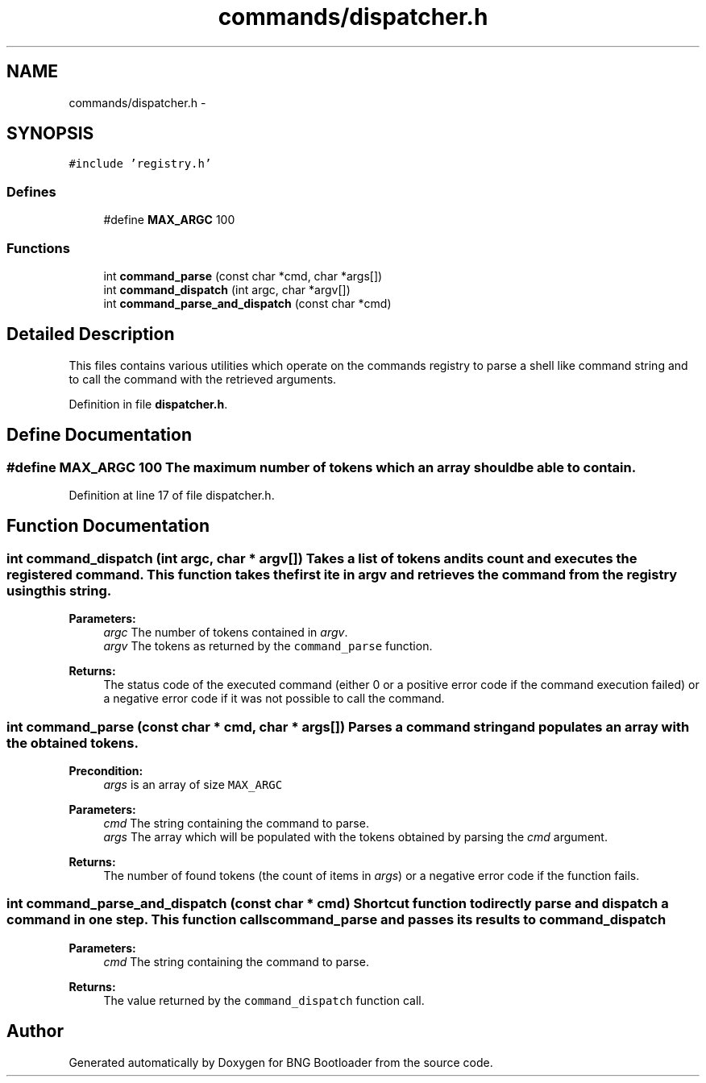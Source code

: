 .TH "commands/dispatcher.h" 3 "20 Apr 2010" "Version 0.2" "BNG Bootloader" \" -*- nroff -*-
.ad l
.nh
.SH NAME
commands/dispatcher.h \- 
.SH SYNOPSIS
.br
.PP
\fC#include 'registry.h'\fP
.br

.SS "Defines"

.in +1c
.ti -1c
.RI "#define \fBMAX_ARGC\fP   100"
.br
.in -1c
.SS "Functions"

.in +1c
.ti -1c
.RI "int \fBcommand_parse\fP (const char *cmd, char *args[])"
.br
.ti -1c
.RI "int \fBcommand_dispatch\fP (int argc, char *argv[])"
.br
.ti -1c
.RI "int \fBcommand_parse_and_dispatch\fP (const char *cmd)"
.br
.in -1c
.SH "Detailed Description"
.PP 
This files contains various utilities which operate on the commands registry to parse a shell like command string and to call the command with the retrieved arguments. 
.PP
Definition in file \fBdispatcher.h\fP.
.SH "Define Documentation"
.PP 
.SS "#define MAX_ARGC   100"The maximum number of tokens which an array should be able to contain. 
.PP
Definition at line 17 of file dispatcher.h.
.SH "Function Documentation"
.PP 
.SS "int command_dispatch (int argc, char * argv[])"Takes a list of tokens and its count and executes the registered command. This function takes the first ite in \fIargv\fP and retrieves the command from the registry using this string.
.PP
\fBParameters:\fP
.RS 4
\fIargc\fP The number of tokens contained in \fIargv\fP. 
.br
\fIargv\fP The tokens as returned by the \fCcommand_parse\fP function.
.RE
.PP
\fBReturns:\fP
.RS 4
The status code of the executed command (either 0 or a positive error code if the command execution failed) or a negative error code if it was not possible to call the command. 
.RE
.PP

.SS "int command_parse (const char * cmd, char * args[])"Parses a command string and populates an array with the obtained tokens.
.PP
\fBPrecondition:\fP
.RS 4
\fIargs\fP is an array of size \fCMAX_ARGC\fP 
.RE
.PP
\fBParameters:\fP
.RS 4
\fIcmd\fP The string containing the command to parse. 
.br
\fIargs\fP The array which will be populated with the tokens obtained by parsing the \fIcmd\fP argument.
.RE
.PP
\fBReturns:\fP
.RS 4
The number of found tokens (the count of items in \fIargs\fP) or a negative error code if the function fails. 
.RE
.PP

.SS "int command_parse_and_dispatch (const char * cmd)"Shortcut function to directly parse and dispatch a command in one step. This function calls \fCcommand_parse\fP and passes its results to \fCcommand_dispatch\fP 
.PP
\fBParameters:\fP
.RS 4
\fIcmd\fP The string containing the command to parse.
.RE
.PP
\fBReturns:\fP
.RS 4
The value returned by the \fCcommand_dispatch\fP function call. 
.RE
.PP

.SH "Author"
.PP 
Generated automatically by Doxygen for BNG Bootloader from the source code.
